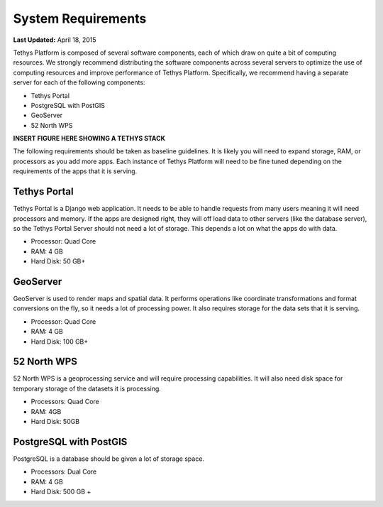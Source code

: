 *******************
System Requirements
*******************

**Last Updated:** April 18, 2015

Tethys Platform is composed of several software components, each of which draw on quite a bit of computing resources. We strongly recommend distributing the software components across several servers to optimize the use of computing resources and improve performance of Tethys Platform. Specifically, we recommend having a separate server for each of the following components:

* Tethys Portal
* PostgreSQL with PostGIS
* GeoServer
* 52 North WPS

**INSERT FIGURE HERE SHOWING A TETHYS STACK**

The following requirements should be taken as baseline guidelines. It is likely you will need to expand storage, RAM, or processors as you add more apps. Each instance of Tethys Platform will need to be fine tuned depending on the requirements of the apps that it is serving.

Tethys Portal
-------------

Tethys Portal is a Django web application. It needs to be able to handle requests from many users meaning it will need processors and memory. If the apps are designed right, they will off load data to other servers (like the database server), so the Tethys Portal Server should not need a lot of storage. This depends a lot on what the apps do with data.

* Processor: Quad Core
* RAM: 4 GB
* Hard Disk: 50 GB+

GeoServer
---------

GeoServer is used to render maps and spatial data. It performs operations like coordinate transformations and format conversions on the fly, so it needs a lot of processing power. It also requires storage for the data sets that it is serving.

* Processor: Quad Core
* RAM: 4 GB
* Hard Disk: 100 GB+


52 North WPS
------------

52 North WPS is a geoprocessing service and will require processing capabilities. It will also need disk space for temporary storage of the datasets it is processing.

* Processors: Quad Core
* RAM: 4GB
* Hard Disk: 50GB

PostgreSQL with PostGIS
-----------------------

PostgreSQL is a database should be given a lot of storage space.

* Processors: Dual Core
* RAM: 4 GB
* Hard Disk: 500 GB +